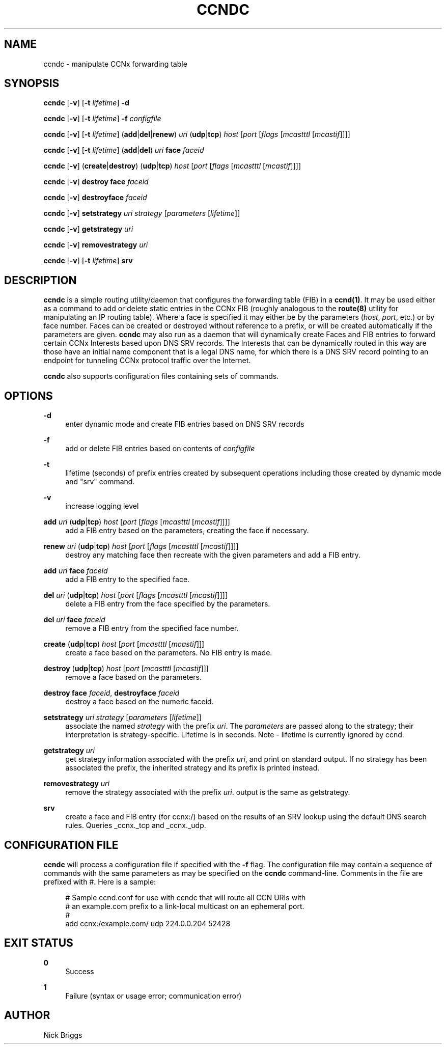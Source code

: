 '\" t
.\"     Title: ccndc
.\"    Author: [see the "AUTHOR" section]
.\" Generator: DocBook XSL Stylesheets v1.78.1 <http://docbook.sf.net/>
.\"      Date: 12/18/2013
.\"    Manual: \ \&
.\"    Source: \ \& 0.8.2
.\"  Language: English
.\"
.TH "CCNDC" "1" "12/18/2013" "\ \& 0\&.8\&.2" "\ \&"
.\" -----------------------------------------------------------------
.\" * Define some portability stuff
.\" -----------------------------------------------------------------
.\" ~~~~~~~~~~~~~~~~~~~~~~~~~~~~~~~~~~~~~~~~~~~~~~~~~~~~~~~~~~~~~~~~~
.\" http://bugs.debian.org/507673
.\" http://lists.gnu.org/archive/html/groff/2009-02/msg00013.html
.\" ~~~~~~~~~~~~~~~~~~~~~~~~~~~~~~~~~~~~~~~~~~~~~~~~~~~~~~~~~~~~~~~~~
.ie \n(.g .ds Aq \(aq
.el       .ds Aq '
.\" -----------------------------------------------------------------
.\" * set default formatting
.\" -----------------------------------------------------------------
.\" disable hyphenation
.nh
.\" disable justification (adjust text to left margin only)
.ad l
.\" -----------------------------------------------------------------
.\" * MAIN CONTENT STARTS HERE *
.\" -----------------------------------------------------------------
.SH "NAME"
ccndc \- manipulate CCNx forwarding table
.SH "SYNOPSIS"
.sp
\fBccndc\fR [\fB\-v\fR] [\fB\-t\fR \fIlifetime\fR] \fB\-d\fR
.sp
\fBccndc\fR [\fB\-v\fR] [\fB\-t\fR \fIlifetime\fR] \fB\-f\fR \fIconfigfile\fR
.sp
\fBccndc\fR [\fB\-v\fR] [\fB\-t\fR \fIlifetime\fR] (\fBadd\fR|\fBdel\fR|\fBrenew\fR) \fIuri\fR (\fBudp\fR|\fBtcp\fR) \fIhost\fR [\fIport\fR [\fIflags\fR [\fImcastttl\fR [\fImcastif\fR]]]]
.sp
\fBccndc\fR [\fB\-v\fR] [\fB\-t\fR \fIlifetime\fR] (\fBadd\fR|\fBdel\fR) \fIuri\fR \fBface\fR \fIfaceid\fR
.sp
\fBccndc\fR [\fB\-v\fR] (\fBcreate\fR|\fBdestroy\fR) (\fBudp\fR|\fBtcp\fR) \fIhost\fR [\fIport\fR [\fIflags\fR [\fImcastttl\fR [\fImcastif\fR]]]]
.sp
\fBccndc\fR [\fB\-v\fR] \fBdestroy\fR \fBface\fR \fIfaceid\fR
.sp
\fBccndc\fR [\fB\-v\fR] \fBdestroyface\fR \fIfaceid\fR
.sp
\fBccndc\fR [\fB\-v\fR] \fBsetstrategy\fR \fIuri\fR \fIstrategy\fR [\fIparameters\fR [\fIlifetime\fR]]
.sp
\fBccndc\fR [\fB\-v\fR] \fBgetstrategy\fR \fIuri\fR
.sp
\fBccndc\fR [\fB\-v\fR] \fBremovestrategy\fR \fIuri\fR
.sp
\fBccndc\fR [\fB\-v\fR] [\fB\-t\fR \fIlifetime\fR] \fBsrv\fR
.SH "DESCRIPTION"
.sp
\fBccndc\fR is a simple routing utility/daemon that configures the forwarding table (FIB) in a \fBccnd(1)\fR\&. It may be used either as a command to add or delete static entries in the CCNx FIB (roughly analogous to the \fBroute(8)\fR utility for manipulating an IP routing table)\&. Where a face is specified it may either be by the parameters (\fIhost\fR, \fIport\fR, etc\&.) or by face number\&. Faces can be created or destroyed without reference to a prefix, or will be created automatically if the parameters are given\&. \fBccndc\fR may also run as a daemon that will dynamically create Faces and FIB entries to forward certain CCNx Interests based upon DNS SRV records\&. The Interests that can be dynamically routed in this way are those have an initial name component that is a legal DNS name, for which there is a DNS SRV record pointing to an endpoint for tunneling CCNx protocol traffic over the Internet\&.
.sp
\fBccndc\fR also supports configuration files containing sets of commands\&.
.SH "OPTIONS"
.PP
\fB\-d\fR
.RS 4
enter dynamic mode and create FIB entries based on DNS SRV records
.RE
.PP
\fB\-f\fR
.RS 4
add or delete FIB entries based on contents of
\fIconfigfile\fR
.RE
.PP
\fB\-t\fR
.RS 4
lifetime (seconds) of prefix entries created by subsequent operations including those created by dynamic mode and "srv" command\&.
.RE
.PP
\fB\-v\fR
.RS 4
increase logging level
.RE
.PP
\fBadd\fR \fIuri\fR (\fBudp\fR|\fBtcp\fR) \fIhost\fR [\fIport\fR [\fIflags\fR [\fImcastttl\fR [\fImcastif\fR]]]]
.RS 4
add a FIB entry based on the parameters, creating the face if necessary\&.
.RE
.PP
\fBrenew\fR \fIuri\fR (\fBudp\fR|\fBtcp\fR) \fIhost\fR [\fIport\fR [\fIflags\fR [\fImcastttl\fR [\fImcastif\fR]]]]
.RS 4
destroy any matching face then recreate with the given parameters and add a FIB entry\&.
.RE
.PP
\fBadd\fR \fIuri\fR \fBface\fR \fIfaceid\fR
.RS 4
add a FIB entry to the specified face\&.
.RE
.PP
\fBdel\fR \fIuri\fR (\fBudp\fR|\fBtcp\fR) \fIhost\fR [\fIport\fR [\fIflags\fR [\fImcastttl\fR [\fImcastif\fR]]]]
.RS 4
delete a FIB entry from the face specified by the parameters\&.
.RE
.PP
\fBdel\fR \fIuri\fR \fBface\fR \fIfaceid\fR
.RS 4
remove a FIB entry from the specified face number\&.
.RE
.PP
\fBcreate\fR (\fBudp\fR|\fBtcp\fR) \fIhost\fR [\fIport\fR [\fImcastttl\fR [\fImcastif\fR]]]
.RS 4
create a face based on the parameters\&. No FIB entry is made\&.
.RE
.PP
\fBdestroy\fR (\fBudp\fR|\fBtcp\fR) \fIhost\fR [\fIport\fR [\fImcastttl\fR [\fImcastif\fR]]]
.RS 4
remove a face based on the parameters\&.
.RE
.PP
\fBdestroy\fR \fBface\fR \fIfaceid\fR, \fBdestroyface\fR \fIfaceid\fR
.RS 4
destroy a face based on the numeric faceid\&.
.RE
.PP
\fBsetstrategy\fR \fIuri\fR \fIstrategy\fR [\fIparameters\fR [\fIlifetime\fR]]
.RS 4
associate the named
\fIstrategy\fR
with the prefix
\fIuri\fR\&. The
\fIparameters\fR
are passed along to the strategy; their interpretation is strategy\-specific\&. Lifetime is in seconds\&. Note \- lifetime is currently ignored by ccnd\&.
.RE
.PP
\fBgetstrategy\fR \fIuri\fR
.RS 4
get strategy information associated with the prefix
\fIuri\fR, and print on standard output\&. If no strategy has been associated the prefix, the inherited strategy and its prefix is printed instead\&.
.RE
.PP
\fBremovestrategy\fR \fIuri\fR
.RS 4
remove the strategy associated with the prefix
\fIuri\fR\&. output is the same as getstrategy\&.
.RE
.PP
\fBsrv\fR
.RS 4
create a face and FIB entry (for ccnx:/) based on the results of an SRV lookup using the default DNS search rules\&. Queries _ccnx\&._tcp and _ccnx\&._udp\&.
.RE
.SH "CONFIGURATION FILE"
.sp
\fBccndc\fR will process a configuration file if specified with the \fB\-f\fR flag\&. The configuration file may contain a sequence of commands with the same parameters as may be specified on the \fBccndc\fR command\-line\&. Comments in the file are prefixed with #\&. Here is a sample:
.sp
.if n \{\
.RS 4
.\}
.nf
# Sample ccnd\&.conf for use with ccndc that will route all CCN URIs with
# an example\&.com prefix to a link\-local multicast on an ephemeral port\&.
#
add ccnx:/example\&.com/ udp 224\&.0\&.0\&.204 52428
.fi
.if n \{\
.RE
.\}
.SH "EXIT STATUS"
.PP
\fB0\fR
.RS 4
Success
.RE
.PP
\fB1\fR
.RS 4
Failure (syntax or usage error; communication error)
.RE
.SH "AUTHOR"
.sp
Nick Briggs
